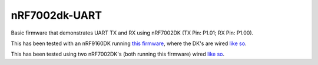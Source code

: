 nRF7002dk-UART
###########

Basic firmware that demonstrates UART TX and RX using nRF7002DK (TX Pin: P1.01; RX Pin: P1.00).

This has been tested with an nRF9160DK running `this firmware <https://github.com/Michaelszeng/nRF9160DK_UART/tree/master>`_, where the DK's are wired `like so <https://github.com/Michaelszeng/nRF7002dk-UART/blob/master/nRF9160DK_nRF7002DK.jpg>`_.

This has been tested using two nRF7002DK's (both running this firmware) wired `like so <https://github.com/Michaelszeng/nRF7002dk-UART/blob/master/nRF7002DKs.jpg>`_.
